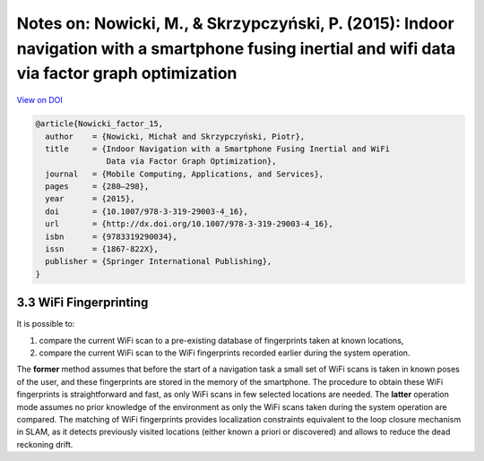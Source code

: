 Notes on: Nowicki, M., & Skrzypczyński, P. (2015): Indoor navigation with a smartphone fusing inertial and wifi data via factor graph optimization
==================================================================================================================================================

`View on DOI <http://dx.doi.org/10.1007/978-3-319-29003-4_16>`_

.. code-block:: bibtex

   @article{Nowicki_factor_15,
     author    = {Nowicki, Michał and Skrzypczyński, Piotr},
     title     = {Indoor Navigation with a Smartphone Fusing Inertial and WiFi
                  Data via Factor Graph Optimization},
     journal   = {Mobile Computing, Applications, and Services},
     pages     = {280–298},
     year      = {2015},
     doi       = {10.1007/978-3-319-29003-4_16},
     url       = {http://dx.doi.org/10.1007/978-3-319-29003-4_16},
     isbn      = {9783319290034},
     issn      = {1867-822X},
     publisher = {Springer International Publishing},
   }


3.3 WiFi Fingerprinting
-----------------------

It is possible to:

1. compare the current WiFi scan to a pre-existing database of fingerprints
   taken at known locations,

2. compare the current WiFi scan to the WiFi fingerprints recorded earlier
   during the system operation.

The **former** method assumes that before the start of a navigation task a small
set of WiFi scans is taken in known poses of the user, and these fingerprints
are stored in the memory of the smartphone. The procedure to obtain these WiFi
fingerprints is straightforward and fast, as only WiFi scans in few selected
locations are needed. The **latter** operation mode assumes no prior knowledge
of the environment as only the WiFi scans taken during the system operation are
compared. The matching of WiFi fingerprints provides localization constraints
equivalent to the loop closure mechanism in SLAM, as it detects previously
visited locations (either known a priori or discovered) and allows to reduce the
dead reckoning drift.
